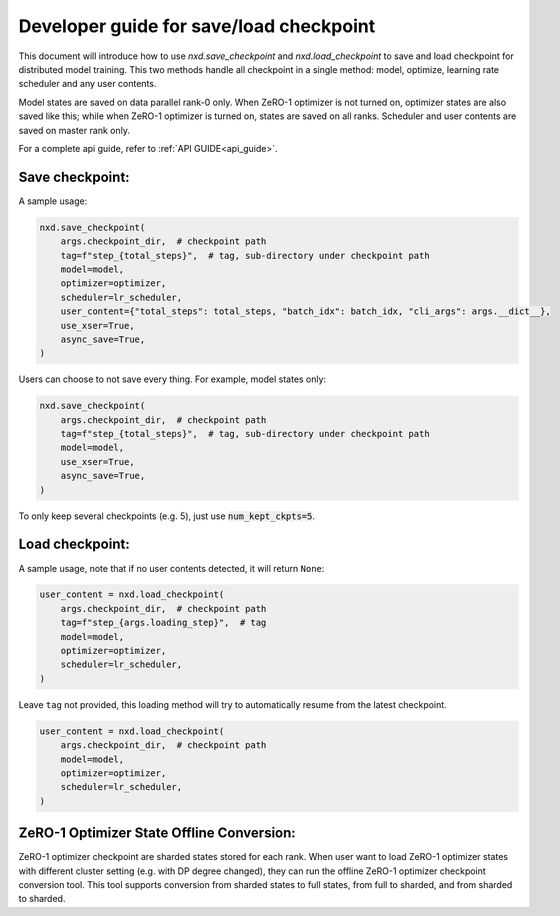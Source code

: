 
.. _save_load_developer_guide:

Developer guide for save/load checkpoint
========================================

This document will introduce how to use `nxd.save_checkpoint` and `nxd.load_checkpoint`
to save and load checkpoint for distributed model training. This two methods handle all
checkpoint in a single method: model, optimize, learning rate scheduler and any user contents.

Model states are saved on data parallel rank-0 only. When ZeRO-1 optimizer is not turned on,
optimizer states are also saved like this; while when ZeRO-1 optimizer is turned on, states
are saved on all ranks. Scheduler and user contents are saved on master rank only.

For a complete api guide, refer to :ref:`API GUIDE<api_guide>`.

Save checkpoint:
''''''''''''''''

A sample usage:

.. code:: ipython3

   nxd.save_checkpoint(
       args.checkpoint_dir,  # checkpoint path
       tag=f"step_{total_steps}",  # tag, sub-directory under checkpoint path
       model=model,
       optimizer=optimizer,
       scheduler=lr_scheduler,
       user_content={"total_steps": total_steps, "batch_idx": batch_idx, "cli_args": args.__dict__},
       use_xser=True,
       async_save=True,
   )

Users can choose to not save every thing. For example, model states only:

.. code:: ipython3

   nxd.save_checkpoint(
       args.checkpoint_dir,  # checkpoint path
       tag=f"step_{total_steps}",  # tag, sub-directory under checkpoint path
       model=model,
       use_xser=True,
       async_save=True,
   )

To only keep several checkpoints (e.g. 5), just use :code:`num_kept_ckpts=5`.

Load checkpoint:
''''''''''''''''

A sample usage, note that if no user contents detected, it will return ``None``:

.. code:: ipython3

   user_content = nxd.load_checkpoint(
       args.checkpoint_dir,  # checkpoint path
       tag=f"step_{args.loading_step}",  # tag
       model=model,
       optimizer=optimizer,
       scheduler=lr_scheduler,
   )

Leave ``tag`` not provided, this loading method will try to automatically resume from the
latest checkpoint.

.. code:: ipython3

   user_content = nxd.load_checkpoint(
       args.checkpoint_dir,  # checkpoint path
       model=model,
       optimizer=optimizer,
       scheduler=lr_scheduler,
   )

ZeRO-1 Optimizer State Offline Conversion:
''''''''''''''''''''''''''''''''''''''''''

ZeRO-1 optimizer checkpoint are sharded states stored for each rank. When user want to
load ZeRO-1 optimizer states with different cluster setting (e.g. with DP degree changed),
they can run the offline ZeRO-1 optimizer checkpoint conversion tool. This tool supports
conversion from sharded states to full states, from full to sharded, and from sharded to sharded.

.. code:: ipython3
   # sharded to sharded or full to sharded
   nxd_convert_zero_checkpoints --input_dir <input path> --output_dir <output path> --convert_to_sharded --dp_size <new dp degree>
   # sharded to full
   nxd_convert_zero_checkpoints --input_dir <input path> --output_dir <output path> --convert_to_full
